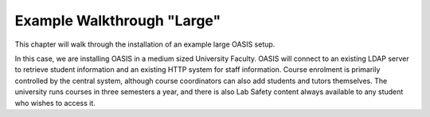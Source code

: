 .. OASIS QE documentation master file, created by


Example Walkthrough "Large"
===========================

This chapter will walk through the installation of an example large OASIS setup.

In this case, we are installing OASIS in a medium sized University Faculty.
OASIS will connect to an existing LDAP server to retrieve student information
and an existing HTTP system for staff information. Course enrolment is primarily
controlled by the central system, although course coordinators can also add
students and tutors themselves.
The university runs courses in three semesters a year, and there is also
Lab Safety content always available to any student who wishes to access it.




